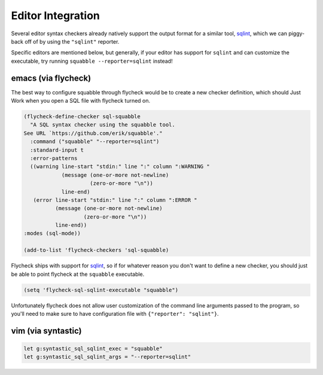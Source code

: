 Editor Integration
==================

Several editor syntax checkers already natively support the output
format for a similar tool, `sqlint <https://github.com/purcell/sqlint>`__,
which we can piggy-back off of by using the ``"sqlint"`` reporter.

Specific editors are mentioned below, but generally, if your editor
has support for ``sqlint`` and can customize the executable, try running
``squabble --reporter=sqlint`` instead!

emacs (via flycheck)
--------------------

The best way to configure squabble through flycheck would be to create
a new checker definition, which should Just Work when you open a SQL
file with flycheck turned on.

.. code-block:: elisp

  (flycheck-define-checker sql-squabble
    "A SQL syntax checker using the squabble tool.
  See URL `https://github.com/erik/squabble'."
    :command ("squabble" "--reporter=sqlint")
    :standard-input t
    :error-patterns
    ((warning line-start "stdin:" line ":" column ":WARNING "
              (message (one-or-more not-newline)
                       (zero-or-more "\n"))
              line-end)
     (error line-start "stdin:" line ":" column ":ERROR "
            (message (one-or-more not-newline)
                     (zero-or-more "\n"))
            line-end))
  :modes (sql-mode))

  (add-to-list 'flycheck-checkers 'sql-squabble)


Flycheck ships with support for `sqlint
<https://github.com/purcell/sqlint>`__, so if for whatever reason you
don't want to define a new checker, you should just be able to point
flycheck at the ``squabble`` executable.

.. code-block:: elisp

   (setq 'flycheck-sql-sqlint-executable "squabble")

Unfortunately flycheck does not allow user customization of the
command line arguments passed to the program, so you'll need to make
sure to have configuration file with ``{"reporter": "sqlint"}``.

vim (via syntastic)
-------------------

.. code-block:: vim

  let g:syntastic_sql_sqlint_exec = "squabble"
  let g:syntastic_sql_sqlint_args = "--reporter=sqlint"
